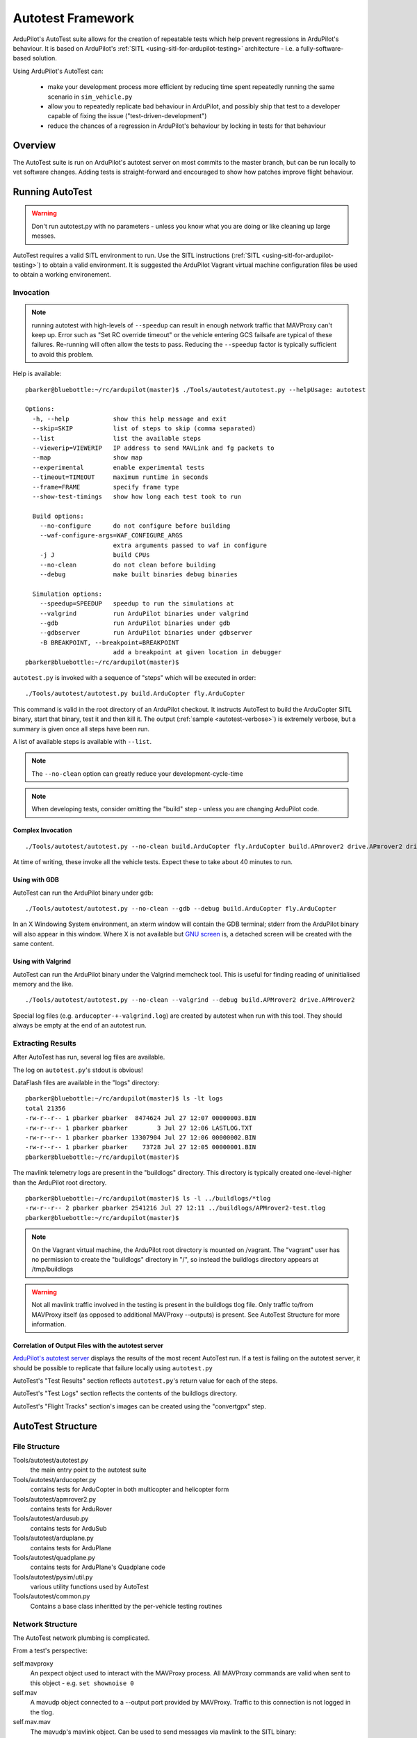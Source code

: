 .. _the-ardupilot-autotest-framework:

==================
Autotest Framework
==================

.. image:: ../images/autotest.jpg

ArduPilot's AutoTest suite allows for the creation of repeatable tests
which help prevent regressions in ArduPilot's behaviour.  It is based
on ArduPilot's :ref:`SITL <using-sitl-for-ardupilot-testing>`
architecture - i.e. a fully-software-based solution.

Using ArduPilot's AutoTest can:

   - make your development process more efficient by reducing time spent repeatedly running the same scenario in ``sim_vehicle.py``
   - allow you to repeatedly replicate bad behaviour in ArduPilot, and possibly ship that test to a developer capable of fixing the issue ("test-driven-development")
   - reduce the chances of a regression in ArduPilot's behaviour by locking in tests for that behaviour

Overview
========

The AutoTest suite is run on ArduPilot's autotest server on most
commits to the master branch, but can be run locally to vet software
changes.  Adding tests is straight-forward and encouraged to show how
patches improve flight behaviour.


Running AutoTest
================

.. warning::

   Don't run autotest.py with no parameters - unless you know what you are doing or like cleaning up large messes.

AutoTest requires a valid SITL environment to run.  Use the SITL instructions (:ref:`SITL <using-sitl-for-ardupilot-testing>`) to obtain a valid environment.  It is suggested the ArduPilot Vagrant virtual machine configuration files be used to obtain a working environement.

Invocation
----------

.. note::

   running autotest with high-levels of ``--speedup`` can result in enough network traffic that MAVProxy can't keep up.  Error such as "Set RC override timeout" or the vehicle entering GCS failsafe are typical of these failures.  Re-running will often allow the tests to pass.  Reducing the ``--speedup`` factor is typically sufficient to avoid this problem.


Help is available:

::

    pbarker@bluebottle:~/rc/ardupilot(master)$ ./Tools/autotest/autotest.py --helpUsage: autotest

    Options:
      -h, --help            show this help message and exit
      --skip=SKIP           list of steps to skip (comma separated)
      --list                list the available steps
      --viewerip=VIEWERIP   IP address to send MAVLink and fg packets to
      --map                 show map
      --experimental        enable experimental tests
      --timeout=TIMEOUT     maximum runtime in seconds
      --frame=FRAME         specify frame type
      --show-test-timings   show how long each test took to run

      Build options:
        --no-configure      do not configure before building
        --waf-configure-args=WAF_CONFIGURE_ARGS
                            extra arguments passed to waf in configure
        -j J                build CPUs
        --no-clean          do not clean before building
        --debug             make built binaries debug binaries

      Simulation options:
        --speedup=SPEEDUP   speedup to run the simulations at
        --valgrind          run ArduPilot binaries under valgrind
        --gdb               run ArduPilot binaries under gdb
        --gdbserver         run ArduPilot binaries under gdbserver
        -B BREAKPOINT, --breakpoint=BREAKPOINT
                            add a breakpoint at given location in debugger
    pbarker@bluebottle:~/rc/ardupilot(master)$ 

``autotest.py`` is invoked with a sequence of "steps" which will be executed in order:

::

    ./Tools/autotest/autotest.py build.ArduCopter fly.ArduCopter

This command is valid in the root directory of an ArduPilot checkout.  It instructs AutoTest to build the ArduCopter SITL binary, start that binary, test it and then kill it.  The output (:ref:`sample <autotest-verbose>`) is extremely verbose, but a summary is given once all steps have been run.

A list of available steps is available with ``--list``.

.. note::

   The ``--no-clean`` option can greatly reduce your development-cycle-time

.. note::

   When developing tests, consider omitting the "build" step - unless you are changing ArduPilot code.

Complex Invocation
..................

::

   ./Tools/autotest/autotest.py --no-clean build.ArduCopter fly.ArduCopter build.APmrover2 drive.APmrover2 drive.balancebot build.ArduPlane fly.ArduPlane fly.Quadplane build.AntennaTracker build.ArduSub dive.ArduSub build.Helicopter fly.CopterAVC build.AntennaTracker test.AntennaTracker

At time of writing, these invoke all the vehicle tests.  Expect these to take about 40 minutes to run.

Using with GDB
..............

AutoTest can run the ArduPilot binary under gdb:

::

   ./Tools/autotest/autotest.py --no-clean --gdb --debug build.ArduCopter fly.ArduCopter

In an X Windowing System environment, an xterm window will contain the GDB terminal; stderr from the ArduPilot binary will also appear in this window.  Where X is not available but `GNU screen <https://www.gnu.org/software/screen/>`__ is, a detached screen will be created with the same content.

Using with Valgrind
...................

AutoTest can run the ArduPilot binary under the Valgrind memcheck tool.  This is useful for finding reading of uninitialised memory and the like.

.. warn::

   ArduPilot initialises most of its dynamically-allocated memory to zero by overriding the ``new`` function.  Some versions of Valgrind do not understand this.  The supplied xenial32 Vagrant virtual machine contains a version of Valgrind which does not suffer from this issue.

::

   ./Tools/autotest/autotest.py --no-clean --valgrind --debug build.APMrover2 drive.APMrover2

Special log files (e.g. ``arducopter-+-valgrind.log``) are created by autotest when run with this tool.  They should always be empty at the end of an autotest run.


Extracting Results
------------------

After AutoTest has run, several log files are available.

The log on ``autotest.py``'s stdout is obvious!

DataFlash files are available in the "logs" directory:

::

   pbarker@bluebottle:~/rc/ardupilot(master)$ ls -lt logs
   total 21356
   -rw-r--r-- 1 pbarker pbarker  8474624 Jul 27 12:07 00000003.BIN
   -rw-r--r-- 1 pbarker pbarker        3 Jul 27 12:06 LASTLOG.TXT
   -rw-r--r-- 1 pbarker pbarker 13307904 Jul 27 12:06 00000002.BIN
   -rw-r--r-- 1 pbarker pbarker    73728 Jul 27 12:05 00000001.BIN
   pbarker@bluebottle:~/rc/ardupilot(master)$

The mavlink telemetry logs are present in the "buildlogs" directory.  This directory is typically created one-level-higher than the ArduPilot root directory.

::

   pbarker@bluebottle:~/rc/ardupilot(master)$ ls -l ../buildlogs/*tlog
   -rw-r--r-- 2 pbarker pbarker 2541216 Jul 27 12:11 ../buildlogs/APMrover2-test.tlog
   pbarker@bluebottle:~/rc/ardupilot(master)$

.. note::

   On the Vagrant virtual machine, the ArduPilot root directory is mounted on /vagrant.  The "vagrant" user has no permission to create the "buildlogs" directory in "/", so instead the buildlogs directory appears at /tmp/buildlogs

.. warning::

   Not all mavlink traffic involved in the testing is present in the buildlogs tlog file.  Only traffic to/from MAVProxy itself (as opposed to additional MAVProxy --outputs) is present.  See AutoTest Structure for more information.

Correlation of Output Files with the autotest server
....................................................

`ArduPilot's autotest server <http://autotest.ardupilot.org/>`__ displays the results of the most recent AutoTest run.  If a test is failing on the autotest server, it should be possible to replicate that failure locally using ``autotest.py``

AutoTest's "Test Results" section reflects ``autotest.py``'s return value for each of the steps.

AutoTest's "Test Logs" section reflects the contents of the buildlogs directory.

AutoTest's "Flight Tracks" section's images can be created using the "convertgpx" step.


AutoTest Structure
==================

File Structure
--------------

Tools/autotest/autotest.py
    the main entry point to the autotest suite
Tools/autotest/arducopter.py
    contains tests for ArduCopter in both multicopter and helicopter form
Tools/autotest/apmrover2.py
    contains tests for ArduRover
Tools/autotest/ardusub.py
    contains tests for ArduSub
Tools/autotest/arduplane.py
    contains tests for ArduPlane
Tools/autotest/quadplane.py
    contains tests for ArduPlane's Quadplane code
Tools/autotest/pysim/util.py
    various utility functions used by AutoTest
Tools/autotest/common.py
    Contains a base class inheritted by the per-vehicle testing routines

Network Structure
-----------------

The AutoTest network plumbing is complicated.

From a test's perspective:

self.mavproxy
   An pexpect object used to interact with the MAVProxy process.  All MAVProxy commands are valid when sent to this object - e.g. ``set shownoise 0``

self.mav
   A mavudp object connected to a --output port provided by MAVProxy.  Traffic to this connection is not logged in the tlog.

self.mav.mav
   The mavudp's mavlink object.  Can be used to send messages via mavlink to the SITL binary: ``self.mav.mav.system_time_send(time.time() * 1000000, 0)``

RC Overrides
............

A test's call to ``self.set_rc(ch, value)`` effectively sets the RC
inputs for the simulated vehicle.  It is important to note that these
are not "RC overrides" - it is "real" simulated RC input.  The SITL
binary listens on a network port for packets of 8-bit or 16-bit quantities
representing the RC input.  MAVProxy is invoked in such a way that
data which it would otherwise have sent as MAVLink RC override
packets are delivered to that network socket instead.

Adding a Test
=============

.. note::

   The autotest script is in flux.  This documentation may be out of date.

The git commit e045f61473afa800afc241819cf890591fbecd5a in ArduPilot master's history is a reasonable example of adding an entirely new test to the ArduPilot suite.
